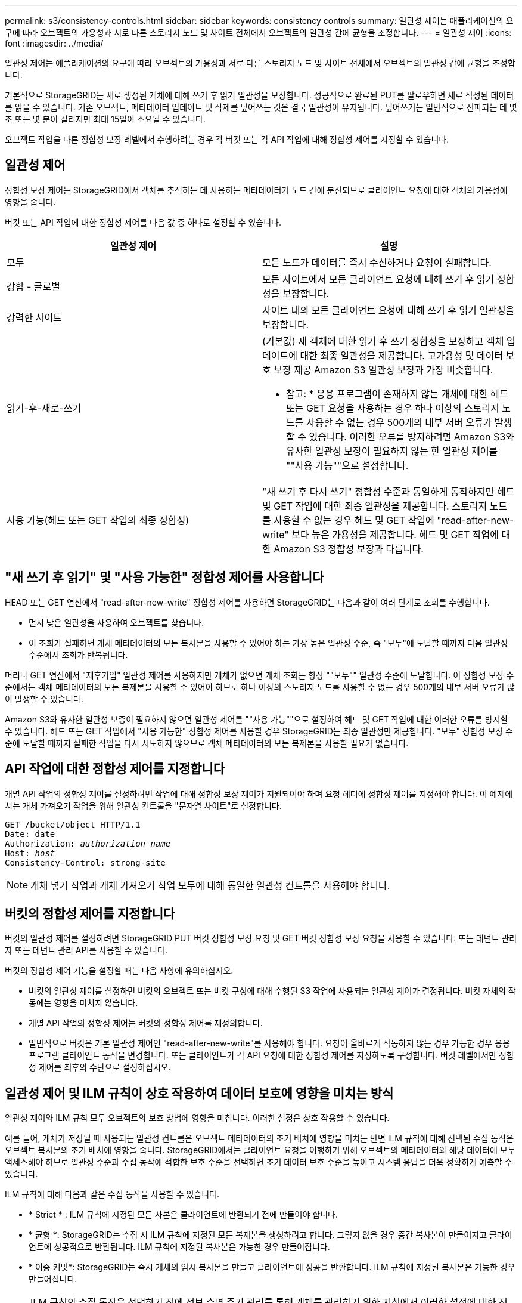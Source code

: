 ---
permalink: s3/consistency-controls.html 
sidebar: sidebar 
keywords: consistency controls 
summary: 일관성 제어는 애플리케이션의 요구에 따라 오브젝트의 가용성과 서로 다른 스토리지 노드 및 사이트 전체에서 오브젝트의 일관성 간에 균형을 조정합니다. 
---
= 일관성 제어
:icons: font
:imagesdir: ../media/


[role="lead"]
일관성 제어는 애플리케이션의 요구에 따라 오브젝트의 가용성과 서로 다른 스토리지 노드 및 사이트 전체에서 오브젝트의 일관성 간에 균형을 조정합니다.

기본적으로 StorageGRID는 새로 생성된 개체에 대해 쓰기 후 읽기 일관성을 보장합니다. 성공적으로 완료된 PUT를 팔로우하면 새로 작성된 데이터를 읽을 수 있습니다. 기존 오브젝트, 메타데이터 업데이트 및 삭제를 덮어쓰는 것은 결국 일관성이 유지됩니다. 덮어쓰기는 일반적으로 전파되는 데 몇 초 또는 몇 분이 걸리지만 최대 15일이 소요될 수 있습니다.

오브젝트 작업을 다른 정합성 보장 레벨에서 수행하려는 경우 각 버킷 또는 각 API 작업에 대해 정합성 제어를 지정할 수 있습니다.



== 일관성 제어

정합성 보장 제어는 StorageGRID에서 객체를 추적하는 데 사용하는 메타데이터가 노드 간에 분산되므로 클라이언트 요청에 대한 객체의 가용성에 영향을 줍니다.

버킷 또는 API 작업에 대한 정합성 제어를 다음 값 중 하나로 설정할 수 있습니다.

|===
| 일관성 제어 | 설명 


 a| 
모두
 a| 
모든 노드가 데이터를 즉시 수신하거나 요청이 실패합니다.



 a| 
강함 - 글로벌
 a| 
모든 사이트에서 모든 클라이언트 요청에 대해 쓰기 후 읽기 정합성을 보장합니다.



 a| 
강력한 사이트
 a| 
사이트 내의 모든 클라이언트 요청에 대해 쓰기 후 읽기 일관성을 보장합니다.



 a| 
읽기-후-새로-쓰기
 a| 
(기본값) 새 객체에 대한 읽기 후 쓰기 정합성을 보장하고 객체 업데이트에 대한 최종 일관성을 제공합니다. 고가용성 및 데이터 보호 보장 제공 Amazon S3 일관성 보장과 가장 비슷합니다.

* 참고: * 응용 프로그램이 존재하지 않는 개체에 대한 헤드 또는 GET 요청을 사용하는 경우 하나 이상의 스토리지 노드를 사용할 수 없는 경우 500개의 내부 서버 오류가 발생할 수 있습니다. 이러한 오류를 방지하려면 Amazon S3와 유사한 일관성 보장이 필요하지 않는 한 일관성 제어를 ""사용 가능""으로 설정합니다.



 a| 
사용 가능(헤드 또는 GET 작업의 최종 정합성)
 a| 
"새 쓰기 후 다시 쓰기" 정합성 수준과 동일하게 동작하지만 헤드 및 GET 작업에 대한 최종 일관성을 제공합니다. 스토리지 노드를 사용할 수 없는 경우 헤드 및 GET 작업에 "read-after-new-write" 보다 높은 가용성을 제공합니다. 헤드 및 GET 작업에 대한 Amazon S3 정합성 보장과 다릅니다.

|===


== "새 쓰기 후 읽기" 및 "사용 가능한" 정합성 제어를 사용합니다

HEAD 또는 GET 연산에서 "read-after-new-write" 정합성 제어를 사용하면 StorageGRID는 다음과 같이 여러 단계로 조회를 수행합니다.

* 먼저 낮은 일관성을 사용하여 오브젝트를 찾습니다.
* 이 조회가 실패하면 개체 메타데이터의 모든 복사본을 사용할 수 있어야 하는 가장 높은 일관성 수준, 즉 "모두"에 도달할 때까지 다음 일관성 수준에서 조회가 반복됩니다.


머리나 GET 연산에서 "재후기입" 일관성 제어를 사용하지만 개체가 없으면 개체 조회는 항상 ""모두"" 일관성 수준에 도달합니다. 이 정합성 보장 수준에서는 객체 메타데이터의 모든 복제본을 사용할 수 있어야 하므로 하나 이상의 스토리지 노드를 사용할 수 없는 경우 500개의 내부 서버 오류가 많이 발생할 수 있습니다.

Amazon S3와 유사한 일관성 보증이 필요하지 않으면 일관성 제어를 ""사용 가능""으로 설정하여 헤드 및 GET 작업에 대한 이러한 오류를 방지할 수 있습니다. 헤드 또는 GET 작업에서 "사용 가능한" 정합성 제어를 사용할 경우 StorageGRID는 최종 일관성만 제공합니다. "모두" 정합성 보장 수준에 도달할 때까지 실패한 작업을 다시 시도하지 않으므로 객체 메타데이터의 모든 복제본을 사용할 필요가 없습니다.



== API 작업에 대한 정합성 제어를 지정합니다

개별 API 작업의 정합성 제어를 설정하려면 작업에 대해 정합성 보장 제어가 지원되어야 하며 요청 헤더에 정합성 제어를 지정해야 합니다. 이 예제에서는 개체 가져오기 작업을 위해 일관성 컨트롤을 "문자열 사이트"로 설정합니다.

[listing, subs="specialcharacters,quotes"]
----
GET /bucket/object HTTP/1.1
Date: date
Authorization: _authorization name_
Host: _host_
Consistency-Control: strong-site
----

NOTE: 개체 넣기 작업과 개체 가져오기 작업 모두에 대해 동일한 일관성 컨트롤을 사용해야 합니다.



== 버킷의 정합성 제어를 지정합니다

버킷의 일관성 제어를 설정하려면 StorageGRID PUT 버킷 정합성 보장 요청 및 GET 버킷 정합성 보장 요청을 사용할 수 있습니다. 또는 테넌트 관리자 또는 테넌트 관리 API를 사용할 수 있습니다.

버킷의 정합성 제어 기능을 설정할 때는 다음 사항에 유의하십시오.

* 버킷의 일관성 제어를 설정하면 버킷의 오브젝트 또는 버킷 구성에 대해 수행된 S3 작업에 사용되는 일관성 제어가 결정됩니다. 버킷 자체의 작동에는 영향을 미치지 않습니다.
* 개별 API 작업의 정합성 제어는 버킷의 정합성 제어를 재정의합니다.
* 일반적으로 버킷은 기본 일관성 제어인 "read-after-new-write"를 사용해야 합니다. 요청이 올바르게 작동하지 않는 경우 가능한 경우 응용 프로그램 클라이언트 동작을 변경합니다. 또는 클라이언트가 각 API 요청에 대한 정합성 제어를 지정하도록 구성합니다. 버킷 레벨에서만 정합성 제어를 최후의 수단으로 설정하십시오.




== 일관성 제어 및 ILM 규칙이 상호 작용하여 데이터 보호에 영향을 미치는 방식

일관성 제어와 ILM 규칙 모두 오브젝트의 보호 방법에 영향을 미칩니다. 이러한 설정은 상호 작용할 수 있습니다.

예를 들어, 개체가 저장될 때 사용되는 일관성 컨트롤은 오브젝트 메타데이터의 초기 배치에 영향을 미치는 반면 ILM 규칙에 대해 선택된 수집 동작은 오브젝트 복사본의 초기 배치에 영향을 줍니다. StorageGRID에서는 클라이언트 요청을 이행하기 위해 오브젝트의 메타데이터와 해당 데이터에 모두 액세스해야 하므로 일관성 수준과 수집 동작에 적합한 보호 수준을 선택하면 초기 데이터 보호 수준을 높이고 시스템 응답을 더욱 정확하게 예측할 수 있습니다.

ILM 규칙에 대해 다음과 같은 수집 동작을 사용할 수 있습니다.

* * Strict * : ILM 규칙에 지정된 모든 사본은 클라이언트에 반환되기 전에 만들어야 합니다.
* * 균형 *: StorageGRID는 수집 시 ILM 규칙에 지정된 모든 복제본을 생성하려고 합니다. 그렇지 않을 경우 중간 복사본이 만들어지고 클라이언트에 성공적으로 반환됩니다. ILM 규칙에 지정된 복사본은 가능한 경우 만들어집니다.
* * 이중 커밋*: StorageGRID는 즉시 개체의 임시 복사본을 만들고 클라이언트에 성공을 반환합니다. ILM 규칙에 지정된 복사본은 가능한 경우 만들어집니다.



NOTE: ILM 규칙의 수집 동작을 선택하기 전에 정보 수명 주기 관리를 통해 개체를 관리하기 위한 지침에서 이러한 설정에 대한 전체 설명을 읽어보십시오.



== 일관성 제어 및 ILM 규칙이 상호 작용하는 방법의 예

다음 ILM 규칙 및 다음 일관성 수준 설정이 있는 두 사이트 그리드가 있다고 가정합니다.

* * ILM 규칙 *: 로컬 사이트와 원격 사이트에 각각 하나씩, 두 개의 오브젝트 복사본을 만듭니다. Strict 수집 동작이 선택됩니다.
* * Consistency level *: "trong-global"(개체 메타데이터가 모든 사이트에 즉시 배포됩니다.)


클라이언트가 오브젝트를 그리드에 저장할 때 StorageGRID는 오브젝트 복사본을 둘 다 만들고 메타데이터를 두 사이트에 분산한 다음 클라이언트에 성공을 반환합니다.

수집 성공 메시지가 표시된 시점에 객체가 손실로부터 완벽하게 보호됩니다. 예를 들어, 수집 직후 로컬 사이트가 손실되면 오브젝트 데이터와 오브젝트 메타데이터의 복사본이 원격 사이트에 계속 존재합니다. 개체를 완전히 검색할 수 있습니다.

대신 동일한 ILM 규칙 및 "'strong-site' 정합성 보장 수준을 사용한 경우 객체 데이터가 원격 사이트에 복제되었지만 객체 메타데이터가 그 위치에 배포되기 전에 클라이언트에 성공 메시지가 표시될 수 있습니다. 이 경우 오브젝트 메타데이터의 보호 수준이 오브젝트 데이터의 보호 수준과 일치하지 않습니다. 수집 후 곧바로 로컬 사이트가 손실되면 오브젝트 메타데이터가 손실됩니다. 객체를 검색할 수 없습니다.

일관성 수준과 ILM 규칙 간의 상호 관계는 복잡할 수 있습니다. 도움이 필요한 경우 NetApp에 문의하십시오.

xref:../ilm/index.adoc[ILM을 사용하여 개체를 관리합니다]

xref:get-bucket-consistency-request.adoc[버킷 정합성 보장 요청 가져오기]

xref:put-bucket-consistency-request.adoc[버킷 정합성 보장 요청을 배치합니다]
